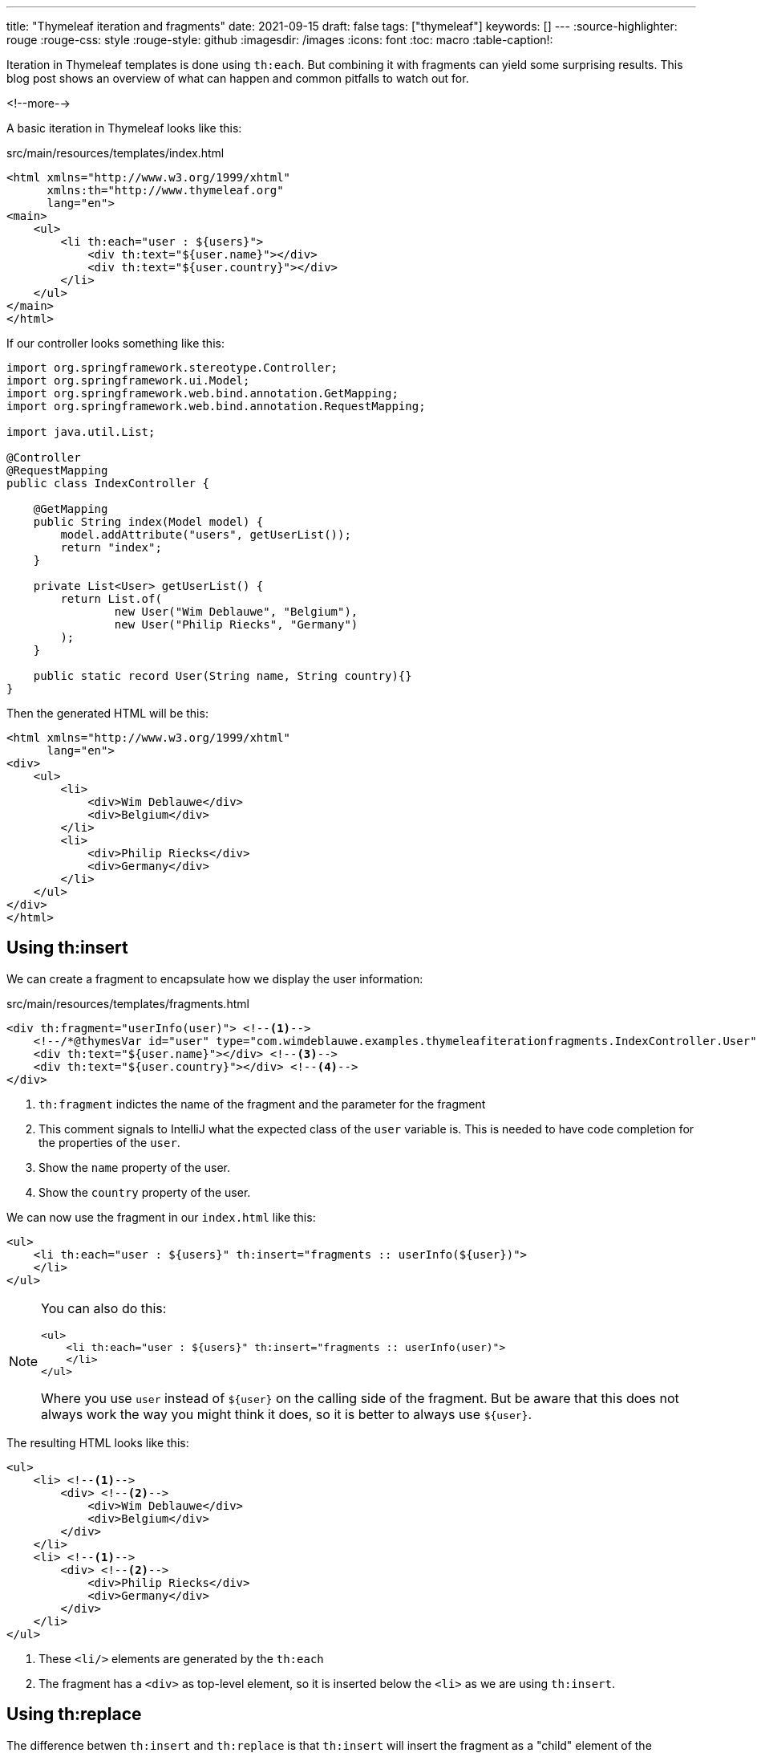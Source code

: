 ---
title: "Thymeleaf iteration and fragments"
date: 2021-09-15
draft: false
tags: ["thymeleaf"]
keywords: []
---
:source-highlighter: rouge
:rouge-css: style
:rouge-style: github
:imagesdir: /images
:icons: font
:toc: macro
:table-caption!:

Iteration in Thymeleaf templates is done using `th:each`.
But combining it with fragments can yield some surprising results.
This blog post shows an overview of what can happen and common pitfalls to watch out for.

<!--more-->

A basic iteration in Thymeleaf looks like this:

[source,html]
.src/main/resources/templates/index.html
----
<html xmlns="http://www.w3.org/1999/xhtml"
      xmlns:th="http://www.thymeleaf.org"
      lang="en">
<main>
    <ul>
        <li th:each="user : ${users}">
            <div th:text="${user.name}"></div>
            <div th:text="${user.country}"></div>
        </li>
    </ul>
</main>
</html>
----

If our controller looks something like this:

[source,java]
----
import org.springframework.stereotype.Controller;
import org.springframework.ui.Model;
import org.springframework.web.bind.annotation.GetMapping;
import org.springframework.web.bind.annotation.RequestMapping;

import java.util.List;

@Controller
@RequestMapping
public class IndexController {

    @GetMapping
    public String index(Model model) {
        model.addAttribute("users", getUserList());
        return "index";
    }

    private List<User> getUserList() {
        return List.of(
                new User("Wim Deblauwe", "Belgium"),
                new User("Philip Riecks", "Germany")
        );
    }

    public static record User(String name, String country){}
}
----

Then the generated HTML will be this:

[source,html]
----

<html xmlns="http://www.w3.org/1999/xhtml"
      lang="en">
<div>
    <ul>
        <li>
            <div>Wim Deblauwe</div>
            <div>Belgium</div>
        </li>
        <li>
            <div>Philip Riecks</div>
            <div>Germany</div>
        </li>
    </ul>
</div>
</html>
----

== Using th:insert

We can create a fragment to encapsulate how we display the user information:

[source,html]
.src/main/resources/templates/fragments.html
----
<div th:fragment="userInfo(user)"> <!--.-->
    <!--/*@thymesVar id="user" type="com.wimdeblauwe.examples.thymeleafiterationfragments.IndexController.User"*/--> <!--.-->
    <div th:text="${user.name}"></div> <!--.-->
    <div th:text="${user.country}"></div> <!--.-->
</div>
----
<.> `th:fragment` indictes the name of the fragment and the parameter for the fragment
<.> This comment signals to IntelliJ what the expected class of the `user` variable is. This is needed to have code completion for the properties of the `user`.
<.> Show the `name` property of the user.
<.> Show the `country` property of the user.

We can now use the fragment in our `index.html` like this:

[source,html]
----
<ul>
    <li th:each="user : ${users}" th:insert="fragments :: userInfo(${user})">
    </li>
</ul>
----

[NOTE]
====
You can also do this:

[source,html]
----
<ul>
    <li th:each="user : ${users}" th:insert="fragments :: userInfo(user)">
    </li>
</ul>
----

Where you use `user` instead of `${user}` on the calling side of the fragment. But be aware that this does not always work the way you might think it does, so it is better to always use `${user}`.
====

The resulting HTML looks like this:

[source,html]
----
<ul>
    <li> <!--1-->
        <div> <!--2-->
            <div>Wim Deblauwe</div>
            <div>Belgium</div>
        </div>
    </li>
    <li> <!--1-->
        <div> <!--2-->
            <div>Philip Riecks</div>
            <div>Germany</div>
        </div>
    </li>
</ul>
----
<1> These `<li/>` elements are generated by the `th:each`
<2> The fragment has a `<div>` as top-level element, so it is inserted below the `<li>` as we are using `th:insert`.

== Using th:replace

The difference betwen `th:insert` and `th:replace` is that `th:insert` will insert the fragment as a "child" element of the element that the attribute is declared on.
With `th:replace`, it _replaces_ the element that it is declared on.

You might think that to get the exact HTML output we had in the first example, we can use `th:replace` as follows:

[source,html]
----
<!-- Attention: does not work! -->
<ul>
    <li th:each="user : ${users}" th:replace="fragments :: userInfoLi(${user})">
    </li>
</ul>
----

Where `userInfoLi` fragment is defined as:

[source,html]
----
<li th:fragment="userInfoLi(user)"> <!--.-->
    <div th:text="${user.name}"></div>
    <div th:text="${user.country}"></div>
</li>
----
<.> The root element of the fragment is `<li>`

However, this does not work! The logging shows this exception:

[source]
----
Property or field 'name' cannot be found on object of type 'java.lang.String'
----

The reason for this is https://www.thymeleaf.org/doc/tutorials/3.0/usingthymeleaf.html#attribute-precedence[Attribute Precedence] in Thymeleaf.

Thymeleaf processes the `th:insert` and `th:replace` attributes _before_ the `th:each`.

So in our example, due to the `th:replace`, Thymeleaf generates this:

[source,html]
----
<ul>
    <li>
        <div th:text="${user.name}"></div>
        <div th:text="${user.country}"></div>
    </li>
</ul>
----

Because the `<li>` in `index.html` is replaced with the `<li>` from the fragment, the `th:each` is no longer there.
As a consequence, the `user` variable is unknown and Thymeleaf gives an error processing the template.

== Using th:insert with th:remove

One solution to have the clean HTML output we had without using fragments is combining `th:insert` with `th:remove`.

Because `th:remove` has the lowest precedence, we can have Thymeleaf process the iteration and the insertion of the template, and at the end remove the extra tag that is the root element of the fragment (`th:remove="tag"` removes the top-level tag, but keeps the children of that tag).

[source,html]
.src/main/resource/templates/index.html
----
<ul>
    <li th:each="user : ${users}" th:insert="fragments :: userInfoLi(${user})" th:remove="tag">
    </li>
</ul>
----

This results in the following HTML:

[source,html]
----
<ul>
    <li>
        <div>Wim Deblauwe</div>
        <div>Belgium</div>
    </li>
    <li>
        <div>Philip Riecks</div>
        <div>Germany</div>
    </li>
</ul>
----

The processing step-by-step happens like this:

*Step 1*

Process the `th:insert`:

[source,html]
----
<ul>
    <li th:each="user : ${users}" th:remove="tag">
    <li>
        <div th:text="${user.name}"></div>
        <div th:text="${user.country}"></div>
    </li>
    </li>
</ul>
----

*Step 2*

Process the `th:each`:

[source,html]
----
<ul>
    <li th:remove="tag">
    <li>
        <div>Wim Deblauwe</div>
        <div>Belgium</div>
    </li>
    </li>
    <li th:remove="tag">
    <li>
        <div>Philip Riecks</div>
        <div>Germany</div>
    </li>
    </li>
</ul>
----

*Step 3*

Process the `th:remove`:

[source,html]
----
<ul>
    <li>
        <div>Wim Deblauwe</div>
        <div>Belgium</div>
    </li>
    <li>
        <div>Philip Riecks</div>
        <div>Germany</div>
    </li>
</ul>
----

== Using th:block

Alternatively, you can also use `th:block`, which is a HTML element (See https://www.thymeleaf.org/doc/tutorials/3.0/usingthymeleaf.html#synthetic-thblock-tag[docs] for more info).

You can combine `th:block` with `th:insert` or `th:replace`.
We'll use `th:replace` for this example:

[source,html]
----
<ul>
    <th:block th:each="user : ${users}">
        <li th:replace="fragments :: userInfoLi(${user})">
        </li>
    </th:block>
</ul>
----

This results in the following HTML:

[source,html]
----
<ul>
    <li>
        <div>Wim Deblauwe</div>
        <div>Belgium</div>
    </li>
    <li>
        <div>Philip Riecks</div>
        <div>Germany</div>
    </li>
</ul>

----

== Conclusion

There are a few things you need to take into account when combining iteration via `th:each` with using fragments via `th:insert` or `th:replace`.
I hope this post has been a good overview of the different options you have at your disposal when using Thymeleaf.

To see the full code of this example, https://github.com/wimdeblauwe/blog-example-code/tree/master/thymeleaf-iteration-fragments[see GitHub].
